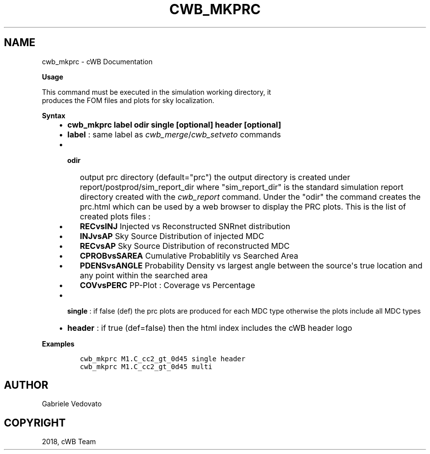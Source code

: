 .\" Man page generated from reStructuredText.
.
.TH "CWB_MKPRC" "1" "Jan 14, 2019" "" "coherent WaveBurst"
.SH NAME
cwb_mkprc \- cWB Documentation
.
.nr rst2man-indent-level 0
.
.de1 rstReportMargin
\\$1 \\n[an-margin]
level \\n[rst2man-indent-level]
level margin: \\n[rst2man-indent\\n[rst2man-indent-level]]
-
\\n[rst2man-indent0]
\\n[rst2man-indent1]
\\n[rst2man-indent2]
..
.de1 INDENT
.\" .rstReportMargin pre:
. RS \\$1
. nr rst2man-indent\\n[rst2man-indent-level] \\n[an-margin]
. nr rst2man-indent-level +1
.\" .rstReportMargin post:
..
.de UNINDENT
. RE
.\" indent \\n[an-margin]
.\" old: \\n[rst2man-indent\\n[rst2man-indent-level]]
.nr rst2man-indent-level -1
.\" new: \\n[rst2man-indent\\n[rst2man-indent-level]]
.in \\n[rst2man-indent\\n[rst2man-indent-level]]u
..
.nf

.fi
.sp
.nf

\fBUsage\fP

This command must be executed in the simulation working directory, it
produces the FOM files and plots for sky localization.

\fBSyntax\fP

.fi
.sp
.INDENT 0.0
.INDENT 3.5
.INDENT 0.0
.IP \(bu 2
\fBcwb_mkprc label odir single [optional] header [optional]\fP
.IP \(bu 2
\fBlabel\fP : same label as
\fI\%cwb_merge\fP/\fI\%cwb_setveto\fP
commands
.IP \(bu 2
.INDENT 2.0
.TP
\fBodir\fP
output prc directory (default="prc")
the output directory is created under
report/postprod/sim_report_dir
where "sim_report_dir" is the standard simulation report directory
created with the \fI\%cwb_report\fP command.
Under the "odir" the command creates the prc.html which can be used
by a web browser to display the PRC plots.
This is the list of created plots files :
.UNINDENT
.INDENT 2.0
.IP \(bu 2
\fBRECvsINJ\fP Injected vs Reconstructed SNRnet distribution
.IP \(bu 2
\fBINJvsAP\fP Sky Source Distribution of injected MDC
.IP \(bu 2
\fBRECvsAP\fP Sky Source Distribution of reconstructed MDC
.IP \(bu 2
\fBCPROBvsSAREA\fP Cumulative Probablitily vs Searched Area
.IP \(bu 2
\fBPDENSvsANGLE\fP Probability Density vs largest angle between the
source\(aqs true location and any point within the searched area
.IP \(bu 2
\fBCOVvsPERC\fP PP\-Plot : Coverage vs Percentage
.UNINDENT
.IP \(bu 2
\fBsingle\fP : if false (def) the prc plots are produced for each MDC type
otherwise the plots include all MDC types
.IP \(bu 2
\fBheader\fP : if true (def=false) then the html index includes the cWB
header logo
.UNINDENT
.UNINDENT
.UNINDENT
.nf

\fBExamples\fP

.fi
.sp
.INDENT 0.0
.INDENT 3.5
.INDENT 0.0
.INDENT 3.5
.sp
.nf
.ft C
cwb_mkprc M1.C_cc2_gt_0d45 single header
cwb_mkprc M1.C_cc2_gt_0d45 multi
.ft P
.fi
.UNINDENT
.UNINDENT
.UNINDENT
.UNINDENT
.SH AUTHOR
Gabriele Vedovato
.SH COPYRIGHT
2018, cWB Team
.\" Generated by docutils manpage writer.
.
